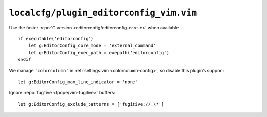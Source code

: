 ``localcfg/plugin_editorconfig_vim.vim``
========================================

Use the faster :repo:`C version <editorconfig/editorconfig-core-c>` when
available::

    if executable('editorconfig')
        let g:EditorConfig_core_mode = 'external_command'
        let g:EditorConfig_exec_path = exepath('editorconfig')
    endif

We manage ``'colorcolumn'`` in :ref:`settings.vim <colorcolumn-config>`, so
disable this plugin’s support::

    let g:EditorConfig_max_line_indicator = 'none'

Ignore :repo:`fugitive <tpope/vim-fugitive>` buffers::

    let g:EditorConfig_exclude_patterns = ['fugitive://.\*']
